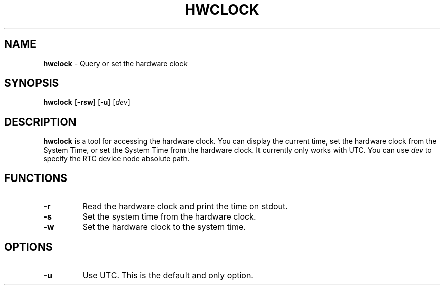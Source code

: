 .TH HWCLOCK 8 ubase-VERSION
.SH NAME
\fBhwclock\fR - Query or set the hardware clock
.SH SYNOPSIS
\fBhwclock\fR [\fB-rsw\fR] [\fB-u\fR] [\fIdev\fR]
.SH DESCRIPTION
\fBhwclock\fR is a tool for accessing the hardware clock. You can display
the current time, set the hardware clock from the System Time, or
set the System Time from the hardware clock. It currently only works with UTC.
You can use \fIdev\fR to specify the RTC device node absolute path.
.SH FUNCTIONS
.TP
\fB-r\fR
Read the hardware clock and print the time on stdout.
.TP
\fB-s\fR
Set the system time from the hardware clock.
.TP
\fB-w\fR
Set the hardware clock to the system time.
.SH OPTIONS
.TP
\fB-u\fR
Use UTC. This is the default and only option.
